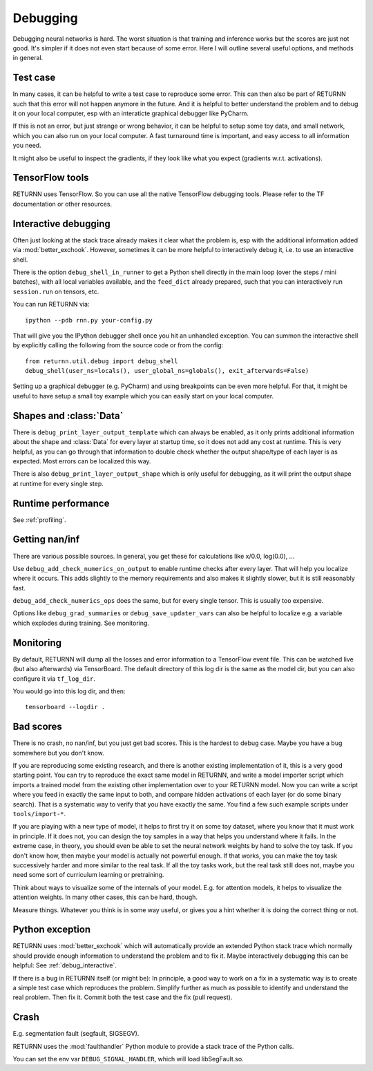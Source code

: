 .. _debugging:

=========
Debugging
=========

Debugging neural networks is hard.
The worst situation is that training and inference works but the scores are just not good.
It's simpler if it does not even start because of some error.
Here I will outline several useful options, and methods in general.


Test case
---------

In many cases, it can be helpful to write a test case to reproduce some error.
This can then also be part of RETURNN such that this error will not happen anymore in the future.
And it is helpful to better understand the problem and to debug it on your local computer,
esp with an interaticte graphical debugger like PyCharm.

If this is not an error, but just strange or wrong behavior,
it can be helpful to setup some toy data, and small network,
which you can also run on your local computer.
A fast turnaround time is important,
and easy access to all information you need.

It might also be useful to inspect the gradients,
if they look like what you expect (gradients w.r.t. activations).


TensorFlow tools
----------------

RETURNN uses TensorFlow.
So you can use all the native TensorFlow debugging tools.
Please refer to the TF documentation or other resources.


.. _debug_interactive:

Interactive debugging
---------------------

Often just looking at the stack trace already makes it clear what the problem is,
esp with the additional information added via :mod:`better_exchook`.
However, sometimes it can be more helpful to interactively debug it,
i.e. to use an interactive shell.

There is the option ``debug_shell_in_runner`` to get a Python shell
directly in the main loop (over the steps / mini batches),
with all local variables available, and the ``feed_dict`` already prepared,
such that you can interactively run ``session.run`` on tensors, etc.

You can run RETURNN via::

  ipython --pdb rnn.py your-config.py

That will give you the IPython debugger shell once you hit an unhandled exception.
You can summon the interactive shell by explicitly calling the following from the
source code or from the config::

  from returnn.util.debug import debug_shell
  debug_shell(user_ns=locals(), user_global_ns=globals(), exit_afterwards=False)

Setting up a graphical debugger (e.g. PyCharm) and using breakpoints
can be even more helpful.
For that, it might be useful to have setup a small toy example
which you can easily start on your local computer.


Shapes and :class:`Data`
------------------------

There is ``debug_print_layer_output_template`` which can always be enabled,
as it only prints additional information about the shape and :class:`Data`
for every layer at startup time, so it does not add any cost at runtime.
This is very helpful, as you can go through that information to double check
whether the output shape/type of each layer is as expected.
Most errors can be localized this way.

There is also ``debug_print_layer_output_shape`` which is only useful for debugging,
as it will print the output shape at runtime for every single step.


Runtime performance
-------------------

See :ref:`profiling`.


Getting nan/inf
---------------

There are various possible sources.
In general, you get these for calculations like x/0.0, log(0.0), ...

Use ``debug_add_check_numerics_on_output`` to enable runtime checks
after every layer. That will help you localize where it occurs.
This adds slightly to the memory requirements and also makes it slightly slower,
but it is still reasonably fast.

``debug_add_check_numerics_ops`` does the same, but for every single tensor.
This is usually too expensive.

Options like ``debug_grad_summaries`` or ``debug_save_updater_vars``
can also be helpful to localize e.g. a variable which explodes during training.
See monitoring.


Monitoring
----------

By default, RETURNN will dump all the losses and error information
to a TensorFlow event file.
This can be watched live (but also afterwards) via TensorBoard.
The default directory of this log dir is the same as the model dir,
but you can also configure it via ``tf_log_dir``.

You would go into this log dir, and then::

  tensorboard --logdir .


Bad scores
----------

There is no crash, no nan/inf, but you just get bad scores.
This is the hardest to debug case.
Maybe you have a bug somewhere but you don't know.

If you are reproducing some existing research,
and there is another existing implementation of it, this is a very good starting point.
You can try to reproduce the exact same model in RETURNN,
and write a model importer script which imports a trained model
from the existing other implementation over to your RETURNN model.
Now you can write a script where you feed in exactly the same input to both,
and compare hidden activations of each layer (or do some binary search).
That is a systematic way to verify that you have exactly the same.
You find a few such example scripts under ``tools/import-*``.

If you are playing with a new type of model,
it helps to first try it on some toy dataset, where you know that it must work
in principle.
If it does not, you can design the toy samples in a way that helps you
understand where it fails.
In the extreme case, in theory, you should even be able to set the neural network
weights by hand to solve the toy task.
If you don't know how, then maybe your model is actually not powerful enough.
If that works, you can make the toy task successively harder and more similar
to the real task.
If all the toy tasks work, but the real task still does not,
maybe you need some sort of curriculum learning or pretraining.

Think about ways to visualize some of the internals of your model.
E.g. for attention models, it helps to visualize the attention weights.
In many other cases, this can be hard, though.

Measure things. Whatever you think is in some way useful, or gives you a hint
whether it is doing the correct thing or not.


Python exception
----------------

RETURNN uses :mod:`better_exchook`
which will automatically provide an extended Python stack trace
which normally should provide enough information
to understand the problem and to fix it.
Maybe interactively debugging this can be helpful:
See :ref:`debug_interactive`.

If there is a bug in RETURNN itself (or might be):
In principle, a good way to work on a fix in a systematic way
is to create a simple test case which reproduces the problem.
Simplify further as much as possible
to identify and understand the real problem.
Then fix it.
Commit both the test case and the fix (pull request).


Crash
-----

E.g. segmentation fault (segfault, SIGSEGV).

RETURNN uses the :mod:`faulthandler` Python module
to provide a stack trace of the Python calls.

You can set the env var ``DEBUG_SIGNAL_HANDLER``,
which will load libSegFault.so.
